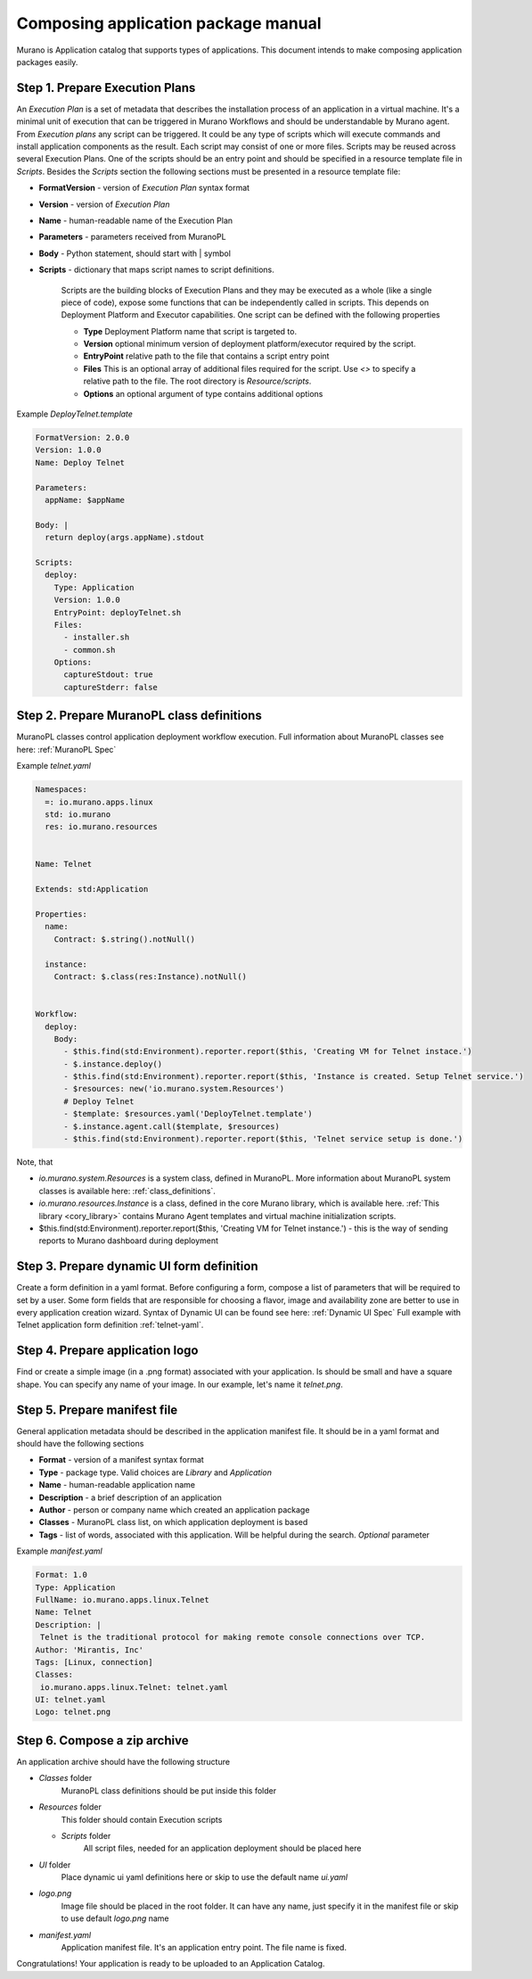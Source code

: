 ..
      Copyright 2014 2014 Mirantis, Inc.

      Licensed under the Apache License, Version 2.0 (the "License"); you may
      not use this file except in compliance with the License. You may obtain
      a copy of the License at

          http//www.apache.org/licenses/LICENSE-2.0

      Unless required by applicable law or agreed to in writing, software
      distributed under the License is distributed on an "AS IS" BASIS, WITHOUT
      WARRANTIES OR CONDITIONS OF ANY KIND, either express or implied. See the
      License for the specific language governing permissions and limitations
      under the License.

====================================
Composing application package manual
====================================
Murano is Application catalog that supports types of applications. This document intends to make composing application packages easily.

Step 1.  Prepare Execution Plans
================================
An *Execution Plan* is a set of metadata that describes the installation process of an application in a virtual machine.
It's a minimal unit of execution that can be triggered in Murano Workflows and should be understandable by Murano agent. From *Execution plans* any script can be triggered.
It could be any type of scripts which will execute commands and install application components as the result. Each script may consist of one or more files.
Scripts may be reused across several Execution Plans. One of the scripts should be an entry point and should be specified in a resource template file in *Scripts*.
Besides the *Scripts* section the following sections must be presented in a resource template file:

* **FormatVersion** - version of *Execution Plan* syntax format
* **Version** - version of *Execution Plan*
* **Name** -  human-readable name of the Execution Plan
* **Parameters** - parameters received from MuranoPL
* **Body** - Python statement, should start with | symbol
* **Scripts** - dictionary that maps script names to script definitions.

    Scripts are the building blocks of Execution Plans and they may be executed as a whole (like a single piece of code), expose some functions that can be independently called in scripts. This depends on Deployment Platform and Executor capabilities. One script can be defined with the following properties

    * **Type** Deployment Platform name that script is targeted to.
    * **Version** optional minimum version of deployment platform/executor required by the script.
    * **EntryPoint** relative path to the file that contains a script entry point
    * **Files** This is an optional array of additional files required for the script. Use *<>* to specify a relative path to the file. The root directory is *Resource/scripts*.
    * **Options** an optional argument of type contains additional options

Example *DeployTelnet.template*

.. code-block:: yaml

    FormatVersion: 2.0.0
    Version: 1.0.0
    Name: Deploy Telnet

    Parameters:
      appName: $appName

    Body: |
      return deploy(args.appName).stdout

    Scripts:
      deploy:
        Type: Application
        Version: 1.0.0
        EntryPoint: deployTelnet.sh
        Files:
          - installer.sh
          - common.sh
        Options:
          captureStdout: true
          captureStderr: false


Step 2.  Prepare MuranoPL class definitions
===========================================
MuranoPL classes control application deployment workflow execution. Full information about MuranoPL classes see here: :ref:`MuranoPL Spec`


Example *telnet.yaml*

.. code-block:: yaml

    Namespaces:
      =: io.murano.apps.linux
      std: io.murano
      res: io.murano.resources


    Name: Telnet

    Extends: std:Application

    Properties:
      name:
        Contract: $.string().notNull()

      instance:
        Contract: $.class(res:Instance).notNull()


    Workflow:
      deploy:
        Body:
          - $this.find(std:Environment).reporter.report($this, 'Creating VM for Telnet instace.')
          - $.instance.deploy()
          - $this.find(std:Environment).reporter.report($this, 'Instance is created. Setup Telnet service.')
          - $resources: new('io.murano.system.Resources')
          # Deploy Telnet
          - $template: $resources.yaml('DeployTelnet.template')
          - $.instance.agent.call($template, $resources)
          - $this.find(std:Environment).reporter.report($this, 'Telnet service setup is done.')


Note, that

* *io.murano.system.Resources* is a system class, defined in MuranoPL. More information about MuranoPL system classes is available here: :ref:`class_definitions`.
* *io.murano.resources.Instance* is a class, defined in the core Murano library, which is available here. :ref:`This library <cory_library>` contains Murano Agent templates and virtual machine initialization scripts.
* $this.find(std:Environment).reporter.report($this, 'Creating VM for Telnet instance.') - this is the way of sending reports to Murano dashboard during deployment

Step 3.  Prepare dynamic UI form definition
===========================================
Create a form definition in a yaml format. Before configuring a form, compose a list of parameters that will be required to set by a user.
Some form fields that are responsible for choosing a flavor, image and availability zone are better to use in every application creation wizard.
Syntax of  Dynamic UI can be found see here: :ref:`Dynamic UI Spec`
Full example with Telnet application form definition :ref:`telnet-yaml`.

Step 4.  Prepare application logo
=================================
Find or create a simple image (in a .png format) associated with your application. Is should be small and have a square shape. You can specify any name of your image. In our example, let's name it *telnet.png*.

Step 5.  Prepare manifest file
==============================
General application metadata should be described in the application manifest file. It should be in a yaml format and should have the following sections

* **Format** - version of a manifest syntax format
* **Type** - package type. Valid choices are *Library* and *Application*
* **Name** - human-readable application name
* **Description** - a brief description of an application
* **Author** - person or company name which created an application package
* **Classes** - MuranoPL class list, on which application deployment is based
* **Tags** - list of words, associated with this application. Will be helpful during the search. *Optional* parameter

Example *manifest.yaml*

.. code-block:: yaml

    Format: 1.0
    Type: Application
    FullName: io.murano.apps.linux.Telnet
    Name: Telnet
    Description: |
     Telnet is the traditional protocol for making remote console connections over TCP.
    Author: 'Mirantis, Inc'
    Tags: [Linux, connection]
    Classes:
     io.murano.apps.linux.Telnet: telnet.yaml
    UI: telnet.yaml
    Logo: telnet.png

Step 6.  Compose a zip archive
==============================
An application archive should have the following structure

* *Classes* folder
    MuranoPL class definitions should be put inside this folder
* *Resources* folder
    This folder should contain Execution scripts

  * *Scripts* folder
       All script files, needed for an application deployment should be placed here

* *UI* folder
    Place dynamic ui yaml definitions here or skip to use the default name *ui.yaml*
* *logo.png*
    Image file should be placed in the root folder. It can have any name, just specify it in the manifest file or skip to use default *logo.png* name
* *manifest.yaml*
    Application manifest file. It's an application entry point. The file name is fixed.

Congratulations! Your application is ready to be uploaded to an Application Catalog.
